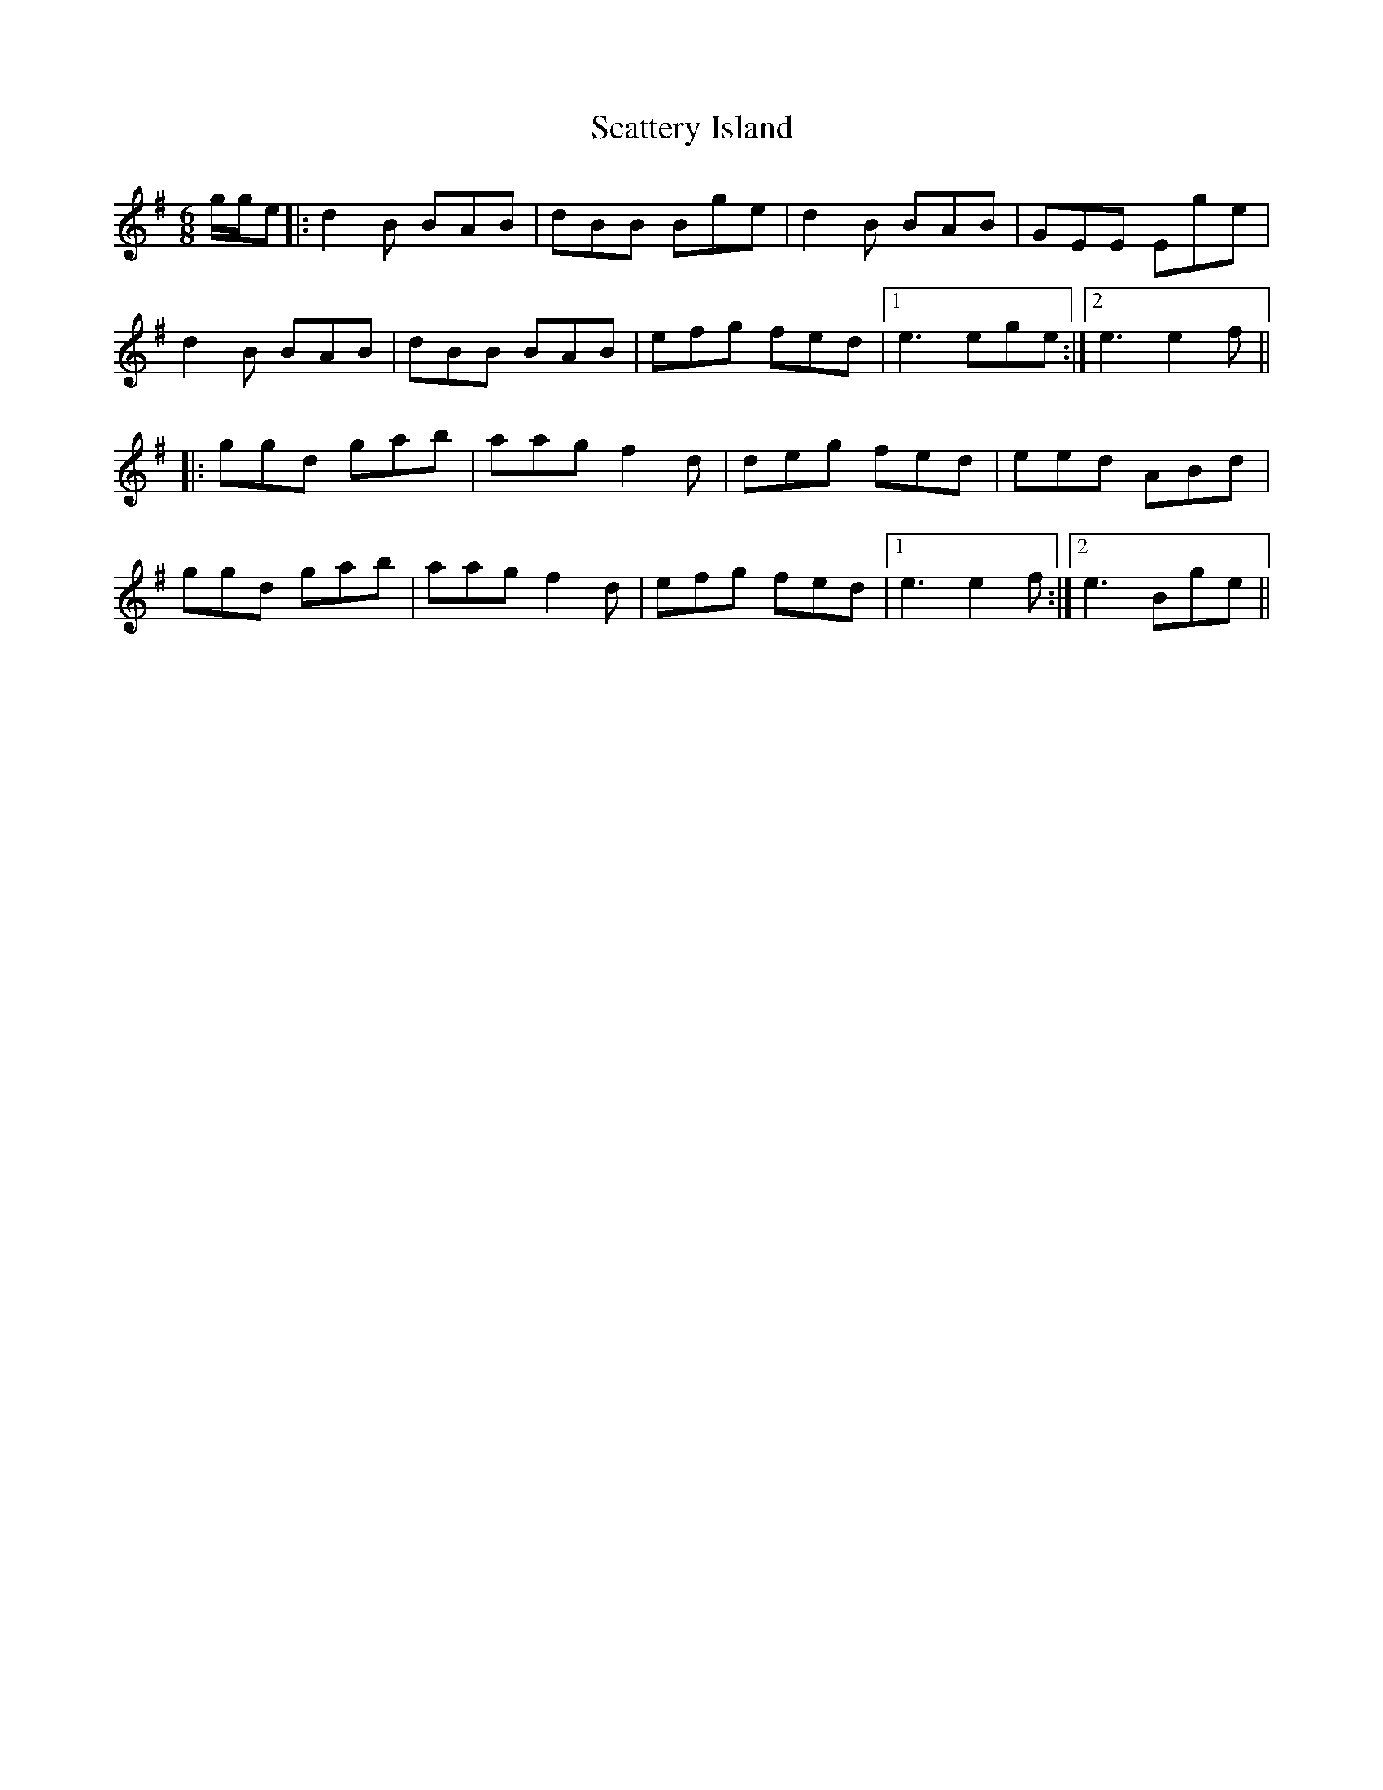 X: 1
T: Scattery Island
Z: brotherstorm
S: https://thesession.org/tunes/9969#setting9969
R: jig
M: 6/8
L: 1/8
K: Gmaj
g/g/e|: d2 B BAB | dBB Bge | d2B BAB | GEE Ege |
d2 B BAB | dBB BAB | efg fed |1 e3 ege :|2 e3 e2f||
|:ggd gab |aag f2d | deg fed| eed ABd |
ggd gab |aag f2d | efg fed|1 e3 e2f :|2e3 Bge||
